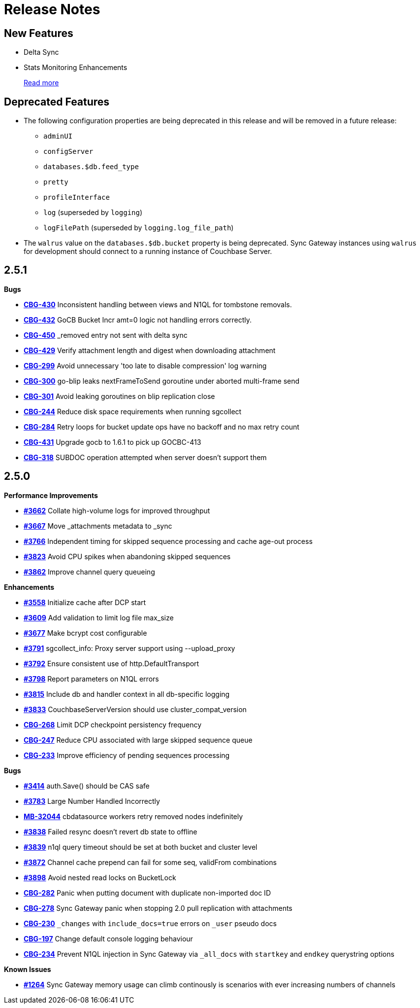 = Release Notes
:jira-url: https://issues.couchbase.com/browse
:url-issues-sync: https://github.com/couchbase/sync_gateway/issues

== New Features

* Delta Sync
* Stats Monitoring Enhancements
+
xref:index.adoc[Read more]

== Deprecated Features

* The following configuration properties are being deprecated in this release and will be removed in a future release:
** `adminUI`
** `configServer`
** `databases.$db.feed_type`
** `pretty`
** `profileInterface`
** `log` (superseded by `logging`)
** `logFilePath` (superseded by `logging.log_file_path`)
* The `walrus` value on the `databases.$db.bucket` property is being deprecated. Sync Gateway instances using `walrus` for development should connect to a running instance of Couchbase Server.

== 2.5.1

*Bugs*

- https://issues.couchbase.com/browse/CBG-430[*CBG-430*] Inconsistent handling between views and N1QL for tombstone removals.
- https://issues.couchbase.com/browse/CBG-432[*CBG-432*] GoCB Bucket Incr amt=0 logic not handling errors correctly.
- https://issues.couchbase.com/browse/CBG-450[*CBG-450*] _removed entry not sent with delta sync
- https://issues.couchbase.com/browse/CBG-429[*CBG-429*] Verify attachment length and digest when downloading attachment
- https://issues.couchbase.com/browse/CBG-299[*CBG-299*] Avoid unnecessary 'too late to disable compression' log warning
- https://issues.couchbase.com/browse/CBG-300[*CBG-300*] go-blip leaks nextFrameToSend goroutine under aborted multi-frame send
- https://issues.couchbase.com/browse/CBG-301[*CBG-301*] Avoid leaking goroutines on blip replication close
- https://issues.couchbase.com/browse/CBG-244[*CBG-244*] Reduce disk space requirements when running sgcollect
- https://issues.couchbase.com/browse/CBG-284[*CBG-284*] Retry loops for bucket update ops have no backoff and no max retry count
- https://issues.couchbase.com/browse/CBG-431[*CBG-431*] Upgrade gocb to 1.6.1 to pick up GOCBC-413
- https://issues.couchbase.com/browse/CBG-318[*CBG-318*] SUBDOC operation attempted when server doesn't support them

== 2.5.0

*Performance Improvements*

- https://github.com/couchbase/sync_gateway/issues/3662[*#3662*] Collate high-volume logs for improved throughput
- https://github.com/couchbase/sync_gateway/issues/3667[*#3667*] Move _attachments metadata to _sync
- https://github.com/couchbase/sync_gateway/issues/3766[*#3766*] Independent timing for skipped sequence processing and cache age-out process
- https://github.com/couchbase/sync_gateway/issues/3823[*#3823*] Avoid CPU spikes when abandoning skipped sequences
- https://github.com/couchbase/sync_gateway/issues/3862[*#3862*] Improve channel query queueing

*Enhancements*

- https://github.com/couchbase/sync_gateway/issues/3558[*#3558*] Initialize cache after DCP start
- https://github.com/couchbase/sync_gateway/issues/3609[*#3609*] Add validation to limit log file max_size
- https://github.com/couchbase/sync_gateway/issues/3677[*#3677*] Make bcrypt cost configurable
- https://github.com/couchbase/sync_gateway/issues/3791[*#3791*] sgcollect_info: Proxy server support using --upload_proxy
- https://github.com/couchbase/sync_gateway/issues/3792[*#3792*] Ensure consistent use of http.DefaultTransport
- https://github.com/couchbase/sync_gateway/issues/3798[*#3798*] Report parameters on N1QL errors
- https://github.com/couchbase/sync_gateway/issues/3815[*#3815*] Include db and handler context in all db-specific logging
- https://github.com/couchbase/sync_gateway/issues/3833[*#3833*] CouchbaseServerVersion should use cluster_compat_version
- https://issues.couchbase.com/browse/CBG-268[*CBG-268*] Limit DCP checkpoint persistency frequency
- https://issues.couchbase.com/browse/CBG-247[*CBG-247*] Reduce CPU associated with large skipped sequence queue
- https://issues.couchbase.com/browse/CBG-233[*CBG-233*] Improve efficiency of pending sequences processing

*Bugs*

- https://github.com/couchbase/sync_gateway/issues/3414[*#3414*] auth.Save() should be CAS safe
- https://github.com/couchbase/sync_gateway/issues/3783[*#3783*] Large Number Handled Incorrectly
- https://issues.couchbase.com/browse/MB-32044[*MB-32044*] cbdatasource workers retry removed nodes indefinitely
- https://github.com/couchbase/sync_gateway/issues/3838[*#3838*] Failed resync doesn't revert db state to offline
- https://github.com/couchbase/sync_gateway/issues/3839[*#3839*] n1ql query timeout should be set at both bucket and cluster level 
- https://github.com/couchbase/sync_gateway/issues/3872[*#3872*] Channel cache prepend can fail for some seq, validFrom combinations
- https://github.com/couchbase/sync_gateway/issues/3898[*#3898*] Avoid nested read locks on BucketLock
- https://issues.couchbase.com/browse/CBG-282[*CBG-282*] Panic when putting document with duplicate non-imported doc ID
- https://issues.couchbase.com/browse/CBG-278[*CBG-278*] Sync Gateway panic when stopping 2.0 pull replication with attachments
- https://issues.couchbase.com/browse/CBG-230[*CBG-230*] `_changes` with `include_docs=true` errors on `_user` pseudo docs
- https://issues.couchbase.com/browse/CBG-197[*CBG-197*] Change default console logging behaviour
- https://issues.couchbase.com/browse/CBG-234[*CBG-234*] Prevent N1QL injection in Sync Gateway via `_all_docs` with `startkey` and `endkey` querystring options

*Known Issues*

- https://github.com/couchbase/sync_gateway/issues/1264[*#1264*] Sync Gateway memory usage can climb continously is scenarios with ever increasing numbers of channels

